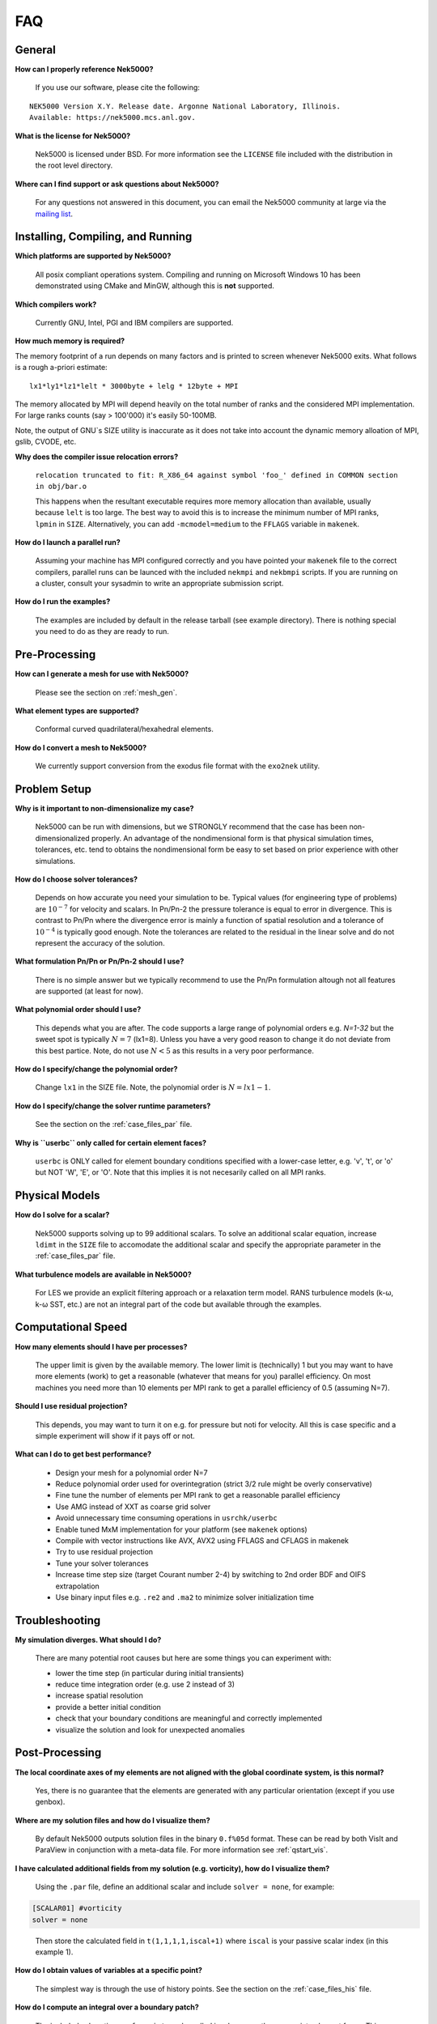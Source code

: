 .. _faq:

==============
FAQ
==============

--------------
General
--------------

**How can I properly reference Nek5000?**

   If you use our software, please cite the following:

::

  NEK5000 Version X.Y. Release date. Argonne National Laboratory, Illinois. 
  Available: https://nek5000.mcs.anl.gov.

**What is the license for Nek5000?**

   Nek5000 is licensed under BSD.  
   For more information see the ``LICENSE`` file included with the distribution in the root level directory.

**Where can I find support or ask questions about Nek5000?**

   For any questions not answered in this document, you can email the Nek5000 community at large via the `mailing list <https://lists.mcs.anl.gov/mailman/listinfo/nek5000-users>`_.

----------------------------------
Installing, Compiling, and Running
----------------------------------

**Which platforms are supported by Nek5000?**

   All posix compliant operations system. 
   Compiling and running on Microsoft Windows 10 has been demonstrated using CMake and MinGW, although this is **not** supported.

**Which compilers work?**

   Currently GNU, Intel, PGI and IBM compilers are supported.

**How much memory is required?**

The memory footprint of a run depends on many factors and is printed to
screen whenever Nek5000 exits. What follows is a rough a-priori estimate::

  lx1*ly1*lz1*lelt * 3000byte + lelg * 12byte + MPI

The memory allocated by MPI will depend heavily on the total number of
ranks and the considered MPI implementation. For large ranks counts (say > 100'000) it's
easily 50-100MB.

Note, the output of GNU`s SIZE utility is inaccurate as it does not
take into account the dynamic memory alloation of MPI, gslib, CVODE, etc. 

**Why does the compiler issue relocation errors?**

   ``relocation truncated to fit: R_X86_64 against symbol 'foo_' defined in COMMON section in obj/bar.o``

   This happens when the resultant executable requires more memory allocation than available, usually because ``lelt`` is too large.  
   The best way to avoid this is to increase the minimum number of MPI ranks, ``lpmin`` in ``SIZE``.  
   Alternatively, you can add ``-mcmodel=medium`` to the ``FFLAGS`` variable in ``makenek``.

**How do I launch a parallel run?**
  
  Assuming your machine has MPI configured correctly and you have pointed your ``makenek`` file to the correct compilers, parallel runs can be launced with the included ``nekmpi`` and ``nekbmpi`` scripts. 
  If you are running on a cluster, consult your sysadmin to write an appropriate submission script.

**How do I run the examples?**

  The examples are included by default in the release tarball (see example directory). There is nothing special you need
  to do as they are ready to run.  

-------------------
Pre-Processing
-------------------

**How can I generate a mesh for use with Nek5000?**

   Please see the section on :ref:`mesh_gen`.

**What element types are supported?**

   Conformal curved quadrilateral/hexahedral elements.

**How do I convert a mesh to Nek5000?**

   We currently support conversion from the exodus file format with the ``exo2nek`` utility.

---------------------------
Problem Setup
---------------------------

**Why is it important to non-dimensionalize my case?**

  Nek5000 can be run with dimensions, but we STRONGLY recommend that the case has been non-dimensionalized properly.
  An advantage of the nondimensional form is that physical simulation times, tolerances, etc. tend to
  obtains the nondimensional form be easy to set based on prior experience with other simulations.

**How do I choose solver tolerances?**

  Depends on how accurate you need your simulation to be.  
  Typical values (for engineering type of problems) are :math:`10^{-7}` for velocity and scalars.
  In Pn/Pn-2 the pressure tolerance is equal to error in divergence. This is contrast to Pn/Pn where the divergence
  error is mainly a function of spatial resolution and a tolerance of :math:`10^{-4}` is typically good enough.   
  Note the tolerances are related to the residual in the linear solve and do not represent the accuracy of the solution. 

**What formulation Pn/Pn or Pn/Pn-2 should I use?**

   There is no simple answer but we typically recommend to use the Pn/Pn formulation altough not all features are 
   supported (at least for now). 

**What polynomial order should I use?**

   This depends what you are after. The code supports a large range of polynomial orders e.g. `N=1-32` but the sweet spot
   is typically :math:`N=7` (lx1=8). Unless you have a very good reason to change it do not deviate from this best partice.
   Note, do not use :math:`N<5` as this results in a very poor performance. 

**How do I specify/change the polynomial order?**

   Change ``lx1`` in the SIZE file. Note, the polynomial order is :math:`N=lx1-1`. 

**How do I specify/change the solver runtime parameters?**

   See the section on the :ref:`case_files_par` file.

**Why is ``userbc`` only called for certain element faces?**

   ``userbc`` is ONLY called for element boundary conditions specified with a lower-case letter, e.g. 'v', 't', or 'o' but NOT 'W', 'E', or 'O'.  Note that this implies it is not necesarily called on all MPI ranks.

---------------------------
Physical Models
---------------------------

**How do I solve for a scalar?**

   Nek5000 supports solving up to 99 additional scalars.  
   To solve an additional scalar equation, increase ``ldimt`` in the ``SIZE`` file to accomodate the additional scalar and specify the appropriate parameter in the :ref:`case_files_par` file.  

**What turbulence models are available in Nek5000?**

   For LES we provide an explicit filtering approach or a relaxation term model. 
   RANS turbulence models (k-ω, k-ω SST, etc.) are not an integral part of the code but available through the examples.

-------------------
Computational Speed
-------------------

**How many elements should I have per processes?**

  The upper limit is given by the available memory. The lower limit is (technically) 1 but you may want to have more
  elements (work) to get a reasonable (whatever that means for you) parallel efficiency. 
  On most machines you need more than 10 elements per MPI rank to get a parallel efficiency of 0.5 (assuming N=7).  

**Should I use residual projection?**

  This depends, you may want to turn it on e.g. for pressure but noti for velocity. All this is case specific and a simple
  experiment will show if it pays off or not.  

**What can I do to get best performance?**

  - Design your mesh for a polynomial order N=7
  - Reduce polynomial order used for overintegration (strict 3/2 rule might be overly conservative)
  - Fine tune the number of elements per MPI rank to get a reasonable parallel efficiency 
  - Use AMG instead of XXT as coarse grid solver
  - Avoid unnecessary time consuming operations in ``usrchk/userbc``
  - Enable tuned MxM implementation for your platform (see ``makenek`` options)
  - Compile with vector instructions like AVX, AVX2 using FFLAGS and CFLAGS in makenek
  - Try to use residual projection
  - Tune your solver tolerances
  - Increase time step size (target Courant number 2-4) by switching to 2nd order BDF and OIFS extrapolation
  - Use binary input files e.g. ``.re2`` and ``.ma2`` to minimize solver initialization time

---------------------------
Troubleshooting
---------------------------

**My simulation diverges. What should I do?**

  There are many potential root causes but here are some things you can experiment with:

  * lower the time step (in particular during initial transients) 
  * reduce time integration order (e.g. use 2 instead of 3)
  * increase spatial resolution
  * provide a better initial condition
  * check that your boundary conditions are meaningful and correctly implemented 
  * visualize the solution and look for unexpected anomalies

---------------
Post-Processing
---------------

**The local coordinate axes of my elements are not aligned with the global coordinate system, is this normal?**

   Yes, there is no guarantee that the elements are generated with any particular orientation (except if you use genbox).

**Where are my solution files and how do I visualize them?**

   By default Nek5000 outputs solution files in the binary ``0.f%05d`` format.  These can be read by both VisIt and ParaView in conjunction with a meta-data file.  For more information see :ref:`qstart_vis`.

**I have calculated additional fields from my solution (e.g. vorticity), how do I visualize them?**

   Using the ``.par`` file, define an additional scalar and include ``solver = none``, for example:

.. code-block:: none

   [SCALAR01] #vorticity
   solver = none

..

   Then store the calculated field in ``t(1,1,1,1,iscal+1)`` where ``iscal`` is your passive scalar index (in this example 1).

**How do I obtain values of variables at a specific point?**

  The simplest way is through the use of history points. See the section on the :ref:`case_files_his` file.

**How do I compute an integral over a boundary patch?**

  The included subroutine ``surface_int`` can be called in a loop over the appropriate element faces.
  This subroutine is further described in the section on :ref:`append_subroutines`.
